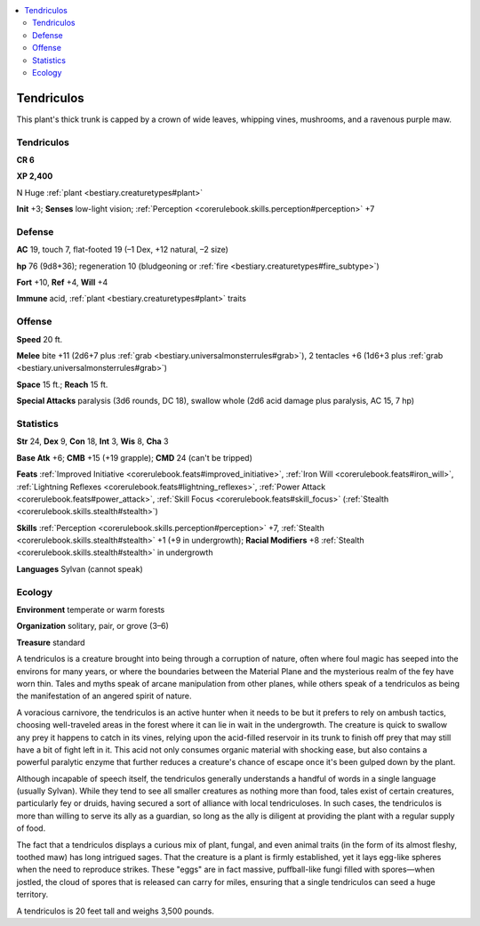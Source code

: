 
.. _`bestiary2.tendriculos`:

.. contents:: \ 

.. _`bestiary2.tendriculos#tendriculos`:

Tendriculos
************

This plant's thick trunk is capped by a crown of wide leaves, whipping vines, mushrooms, and a ravenous purple maw.

Tendriculos
============

**CR 6** 

\ **XP 2,400**

N Huge :ref:`plant <bestiary.creaturetypes#plant>`\  

\ **Init**\  +3; \ **Senses**\  low-light vision; :ref:`Perception <corerulebook.skills.perception#perception>`\  +7

.. _`bestiary2.tendriculos#defense`:

Defense
========

\ **AC**\  19, touch 7, flat-footed 19 (–1 Dex, +12 natural, –2 size)

\ **hp**\  76 (9d8+36); regeneration 10 (bludgeoning or :ref:`fire <bestiary.creaturetypes#fire_subtype>`\ )

\ **Fort**\  +10, \ **Ref**\  +4, \ **Will**\  +4

\ **Immune**\  acid, :ref:`plant <bestiary.creaturetypes#plant>`\  traits

.. _`bestiary2.tendriculos#offense`:

Offense
========

\ **Speed**\  20 ft.

\ **Melee**\  bite +11 (2d6+7 plus :ref:`grab <bestiary.universalmonsterrules#grab>`\ ), 2 tentacles +6 (1d6+3 plus :ref:`grab <bestiary.universalmonsterrules#grab>`\ )

\ **Space**\  15 ft.; \ **Reach**\  15 ft.

\ **Special Attacks**\  paralysis (3d6 rounds, DC 18), swallow whole (2d6 acid damage plus paralysis, AC 15, 7 hp)

.. _`bestiary2.tendriculos#statistics`:

Statistics
===========

\ **Str**\  24, \ **Dex**\  9, \ **Con**\  18, \ **Int**\  3, \ **Wis**\  8, \ **Cha**\  3

\ **Base Atk**\  +6; \ **CMB**\  +15 (+19 grapple); \ **CMD**\  24 (can't be tripped)

\ **Feats**\  :ref:`Improved Initiative <corerulebook.feats#improved_initiative>`\ , :ref:`Iron Will <corerulebook.feats#iron_will>`\ , :ref:`Lightning Reflexes <corerulebook.feats#lightning_reflexes>`\ , :ref:`Power Attack <corerulebook.feats#power_attack>`\ , :ref:`Skill Focus <corerulebook.feats#skill_focus>`\  (:ref:`Stealth <corerulebook.skills.stealth#stealth>`\ )

\ **Skills**\  :ref:`Perception <corerulebook.skills.perception#perception>`\  +7, :ref:`Stealth <corerulebook.skills.stealth#stealth>`\  +1 (+9 in undergrowth); \ **Racial Modifiers**\  +8 :ref:`Stealth <corerulebook.skills.stealth#stealth>`\  in undergrowth 

\ **Languages**\  Sylvan (cannot speak)

.. _`bestiary2.tendriculos#ecology`:

Ecology
========

\ **Environment**\  temperate or warm forests

\ **Organization**\  solitary, pair, or grove (3–6)

\ **Treasure**\  standard

A tendriculos is a creature brought into being through a corruption of nature, often where foul magic has seeped into the environs for many years, or where the boundaries between the Material Plane and the mysterious realm of the fey have worn thin. Tales and myths speak of arcane manipulation from other planes, while others speak of a tendriculos as being the manifestation of an angered spirit of nature. 

A voracious carnivore, the tendriculos is an active hunter when it needs to be but it prefers to rely on ambush tactics, choosing well-traveled areas in the forest where it can lie in wait in the undergrowth. The creature is quick to swallow any prey it happens to catch in its vines, relying upon the acid-filled reservoir in its trunk to finish off prey that may still have a bit of fight left in it. This acid not only consumes organic material with shocking ease, but also contains a powerful paralytic enzyme that further reduces a creature's chance of escape once it's been gulped down by the plant.

Although incapable of speech itself, the tendriculos generally understands a handful of words in a single language (usually Sylvan). While they tend to see all smaller creatures as nothing more than food, tales exist of certain creatures, particularly fey or druids, having secured a sort of alliance with local tendriculoses. In such cases, the tendriculos is more than willing to serve its ally as a guardian, so long as the ally is diligent at providing the plant with a regular supply of food.

The fact that a tendriculos displays a curious mix of plant, fungal, and even animal traits (in the form of its almost fleshy, toothed maw) has long intrigued sages. That the creature is a plant is firmly established, yet it lays egg-like spheres when the need to reproduce strikes. These "eggs" are in fact massive, puffball-like fungi filled with spores—when jostled, the cloud of spores that is released can carry for miles, ensuring that a single tendriculos can seed a huge territory.

A tendriculos is 20 feet tall and weighs 3,500 pounds.
